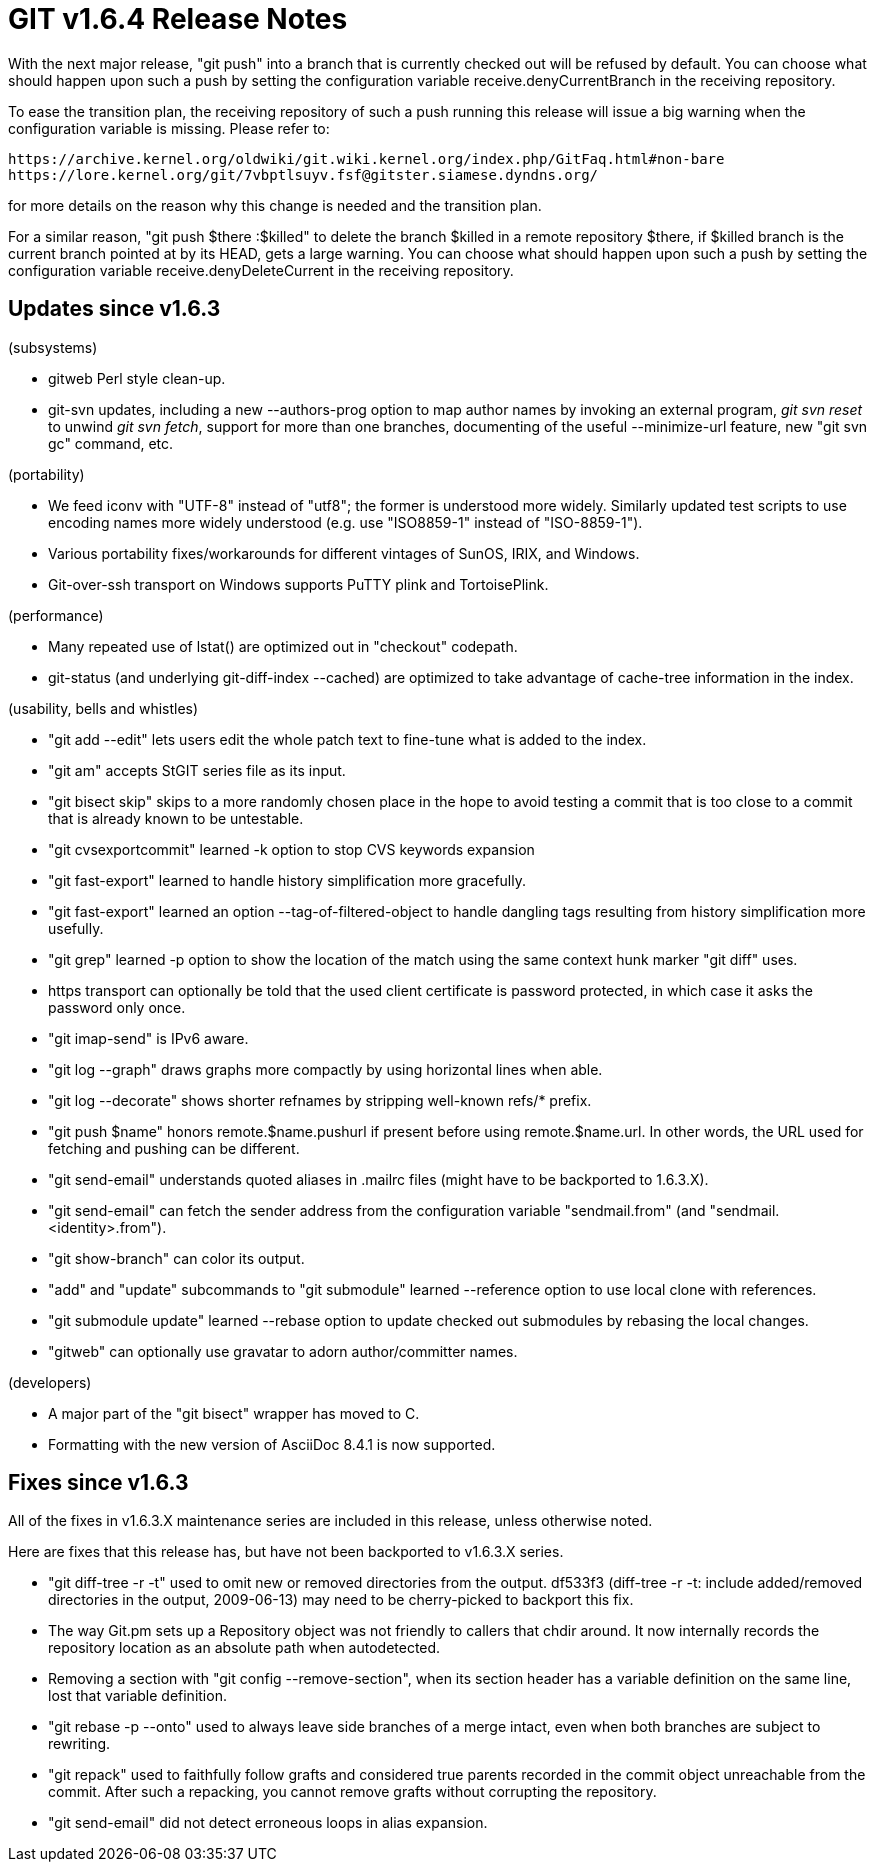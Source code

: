 GIT v1.6.4 Release Notes
========================

With the next major release, "git push" into a branch that is
currently checked out will be refused by default.  You can choose
what should happen upon such a push by setting the configuration
variable receive.denyCurrentBranch in the receiving repository.

To ease the transition plan, the receiving repository of such a
push running this release will issue a big warning when the
configuration variable is missing.  Please refer to:

  https://archive.kernel.org/oldwiki/git.wiki.kernel.org/index.php/GitFaq.html#non-bare
  https://lore.kernel.org/git/7vbptlsuyv.fsf@gitster.siamese.dyndns.org/

for more details on the reason why this change is needed and the
transition plan.

For a similar reason, "git push $there :$killed" to delete the branch
$killed in a remote repository $there, if $killed branch is the current
branch pointed at by its HEAD, gets a large warning.  You can choose what
should happen upon such a push by setting the configuration variable
receive.denyDeleteCurrent in the receiving repository.


Updates since v1.6.3
--------------------

(subsystems)

 * gitweb Perl style clean-up.

 * git-svn updates, including a new --authors-prog option to map author
   names by invoking an external program, 'git svn reset' to unwind
   'git svn fetch', support for more than one branches, documenting
   of the useful --minimize-url feature, new "git svn gc" command, etc.

(portability)

 * We feed iconv with "UTF-8" instead of "utf8"; the former is
   understood more widely.  Similarly updated test scripts to use
   encoding names more widely understood (e.g. use "ISO8859-1" instead
   of "ISO-8859-1").

 * Various portability fixes/workarounds for different vintages of
   SunOS, IRIX, and Windows.

 * Git-over-ssh transport on Windows supports PuTTY plink and TortoisePlink.

(performance)

 * Many repeated use of lstat() are optimized out in "checkout" codepath.

 * git-status (and underlying git-diff-index --cached) are optimized
   to take advantage of cache-tree information in the index.

(usability, bells and whistles)

 * "git add --edit" lets users edit the whole patch text to fine-tune what
   is added to the index.

 * "git am" accepts StGIT series file as its input.

 * "git bisect skip" skips to a more randomly chosen place in the hope
   to avoid testing a commit that is too close to a commit that is
   already known to be untestable.

 * "git cvsexportcommit" learned -k option to stop CVS keywords expansion

 * "git fast-export" learned to handle history simplification more
   gracefully.

 * "git fast-export" learned an option --tag-of-filtered-object to handle
   dangling tags resulting from history simplification more usefully.

 * "git grep" learned -p option to show the location of the match using the
   same context hunk marker "git diff" uses.

 * https transport can optionally be told that the used client
   certificate is password protected, in which case it asks the
   password only once.

 * "git imap-send" is IPv6 aware.

 * "git log --graph" draws graphs more compactly by using horizontal lines
   when able.

 * "git log --decorate" shows shorter refnames by stripping well-known
   refs/* prefix.

 * "git push $name" honors remote.$name.pushurl if present before
   using remote.$name.url.  In other words, the URL used for fetching
   and pushing can be different.

 * "git send-email" understands quoted aliases in .mailrc files (might
   have to be backported to 1.6.3.X).

 * "git send-email" can fetch the sender address from the configuration
   variable "sendmail.from" (and "sendmail.<identity>.from").

 * "git show-branch" can color its output.

 * "add" and "update" subcommands to "git submodule" learned --reference
   option to use local clone with references.

 * "git submodule update" learned --rebase option to update checked
   out submodules by rebasing the local changes.

 * "gitweb" can optionally use gravatar to adorn author/committer names.

(developers)

 * A major part of the "git bisect" wrapper has moved to C.

 * Formatting with the new version of AsciiDoc 8.4.1 is now supported.

Fixes since v1.6.3
------------------

All of the fixes in v1.6.3.X maintenance series are included in this
release, unless otherwise noted.

Here are fixes that this release has, but have not been backported to
v1.6.3.X series.

 * "git diff-tree -r -t" used to omit new or removed directories from
   the output.  df533f3 (diff-tree -r -t: include added/removed
   directories in the output, 2009-06-13) may need to be cherry-picked
   to backport this fix.

 * The way Git.pm sets up a Repository object was not friendly to callers
   that chdir around.  It now internally records the repository location
   as an absolute path when autodetected.

 * Removing a section with "git config --remove-section", when its
   section header has a variable definition on the same line, lost
   that variable definition.

 * "git rebase -p --onto" used to always leave side branches of a merge
   intact, even when both branches are subject to rewriting.

 * "git repack" used to faithfully follow grafts and considered true
   parents recorded in the commit object unreachable from the commit.
   After such a repacking, you cannot remove grafts without corrupting
   the repository.

 * "git send-email" did not detect erroneous loops in alias expansion.
